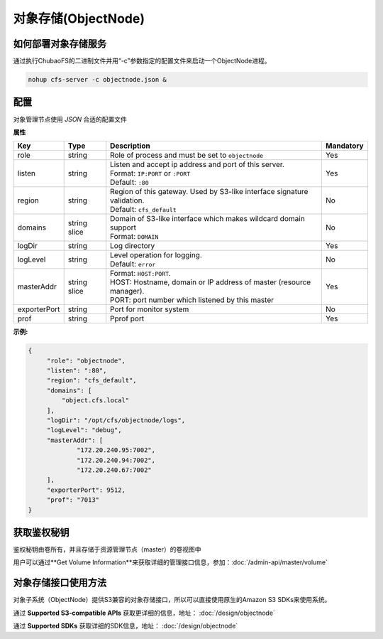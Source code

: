 对象存储(ObjectNode)
==============================

如何部署对象存储服务
-------------------------------------------------------------------------

通过执行ChubaoFS的二进制文件并用“-c”参数指定的配置文件来启动一个ObjectNode进程。

.. code-block:: bash

   nohup cfs-server -c objectnode.json &


配置
-----------------------
对象管理节点使用 `JSON` 合适的配置文件


**属性**

.. csv-table::
   :header: "Key", "Type", "Description", "Mandatory"

   "role", "string", "Role of process and must be set to ``objectnode``", "Yes"
   "listen", "string", "
   | Listen and accept ip address and port of this server.
   | Format: ``IP:PORT`` or ``:PORT``
   | Default: ``:80``", "Yes"
   "region", "string", "
   | Region of this gateway. Used by S3-like interface signature validation.
   | Default: ``cfs_default``", "No"
   "domains", "string slice", "
   | Domain of S3-like interface which makes wildcard domain support
   | Format: ``DOMAIN``", "No"
   "logDir", "string", "Log directory", "Yes"
   "logLevel", "string", "
   | Level operation for logging.
   | Default: ``error``", "No"
   "masterAddr", "string slice", "
   | Format: ``HOST:PORT``.
   | HOST: Hostname, domain or IP address of master (resource manager).
   | PORT: port number which listened by this master", "Yes"
   "exporterPort", "string", "Port for monitor system", "No"
   "prof", "string", "Pprof port", "Yes"


**示例:**

.. code-block:: json

   {
        "role": "objectnode",
        "listen": ":80",
        "region": "cfs_default",
        "domains": [
            "object.cfs.local"
        ],
        "logDir": "/opt/cfs/objectnode/logs",
        "logLevel": "debug",
        "masterAddr": [
	        "172.20.240.95:7002",
	        "172.20.240.94:7002",
	        "172.20.240.67:7002"
        ],
        "exporterPort": 9512,
        "prof": "7013"
   }

获取鉴权秘钥
----------------------------
鉴权秘钥由卷所有，并且存储于资源管理节点（master）的卷视图中

用户可以通过**Get Volume Information**来获取详细的管理接口信息，参加：:doc:`/admin-api/master/volume`

对象存储接口使用方法
-------------------------------
对象子系统（ObjectNode）提供S3兼容的对象存储接口，所以可以直接使用原生的Amazon S3 SDKs来使用系统。

通过 **Supported S3-compatible APIs** 获取更详细的信息，地址： :doc:`/design/objectnode`

通过 **Supported SDKs** 获取详细的SDK信息，地址： :doc:`/design/objectnode`
